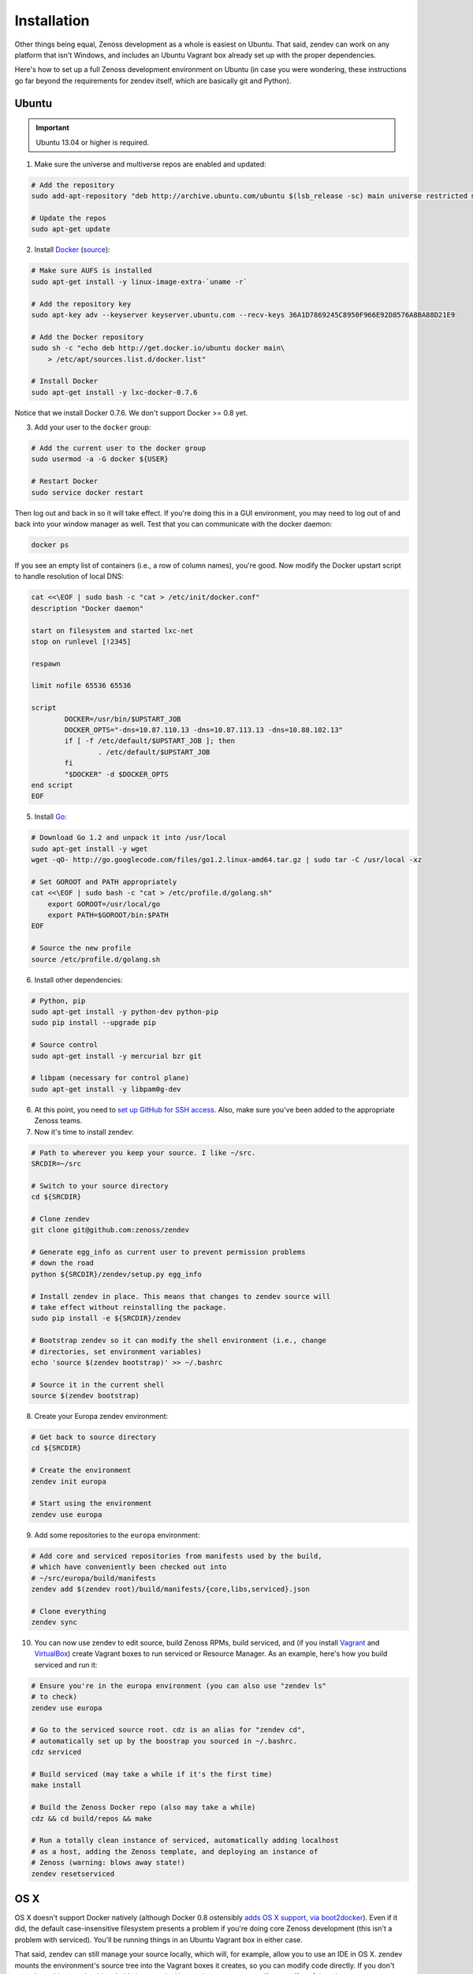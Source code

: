 ============
Installation
============

Other things being equal, Zenoss development as a whole is easiest on Ubuntu.
That said, zendev can work on any platform that isn't Windows, and includes an
Ubuntu Vagrant box already set up with the proper dependencies.

Here's how to set up a full Zenoss development environment on Ubuntu (in case
you were wondering, these instructions go far beyond the requirements for
zendev itself, which are basically git and Python).

Ubuntu
------
.. important:: Ubuntu 13.04 or higher is required.

1. Make sure the universe and multiverse repos are enabled and updated:

.. code-block:: bash

    # Add the repository
    sudo add-apt-repository "deb http://archive.ubuntu.com/ubuntu $(lsb_release -sc) main universe restricted multiverse"

    # Update the repos
    sudo apt-get update

2. Install Docker_ (`source <http://docs.docker.io/en/latest/installation/ubuntulinux/#ubuntu-raring-saucy>`_):

.. code-block:: bash

    # Make sure AUFS is installed
    sudo apt-get install -y linux-image-extra-`uname -r`

    # Add the repository key
    sudo apt-key adv --keyserver keyserver.ubuntu.com --recv-keys 36A1D7869245C8950F966E92D8576A8BA88D21E9

    # Add the Docker repository
    sudo sh -c "echo deb http://get.docker.io/ubuntu docker main\
        > /etc/apt/sources.list.d/docker.list"

    # Install Docker
    sudo apt-get install -y lxc-docker-0.7.6

Notice that we install Docker 0.7.6. We don't support Docker >= 0.8 yet.

3. Add your user to the ``docker`` group:

.. code-block:: bash

    # Add the current user to the docker group
    sudo usermod -a -G docker ${USER}

    # Restart Docker
    sudo service docker restart

Then log out and back in so it will take effect. If you're doing this in a GUI environment, you may need to log out of and back into your window manager as well. Test that you can communicate with the docker daemon:

.. code-block:: bash

    docker ps

If you see an empty list of containers (i.e., a row of column names), you're
good. Now modify the Docker upstart script to handle resolution of local DNS:

.. code-block:: bash

    cat <<\EOF | sudo bash -c "cat > /etc/init/docker.conf"
    description "Docker daemon"

    start on filesystem and started lxc-net
    stop on runlevel [!2345]

    respawn

    limit nofile 65536 65536

    script
            DOCKER=/usr/bin/$UPSTART_JOB
            DOCKER_OPTS="-dns=10.87.110.13 -dns=10.87.113.13 -dns=10.88.102.13"
            if [ -f /etc/default/$UPSTART_JOB ]; then
                    . /etc/default/$UPSTART_JOB
            fi
            "$DOCKER" -d $DOCKER_OPTS
    end script 
    EOF

5. Install Go_:

.. code-block:: bash

    # Download Go 1.2 and unpack it into /usr/local
    sudo apt-get install -y wget
    wget -qO- http://go.googlecode.com/files/go1.2.linux-amd64.tar.gz | sudo tar -C /usr/local -xz

    # Set GOROOT and PATH appropriately
    cat <<\EOF | sudo bash -c "cat > /etc/profile.d/golang.sh"
        export GOROOT=/usr/local/go
        export PATH=$GOROOT/bin:$PATH
    EOF

    # Source the new profile
    source /etc/profile.d/golang.sh

6. Install other dependencies:

.. code-block:: bash

    # Python, pip
    sudo apt-get install -y python-dev python-pip
    sudo pip install --upgrade pip

    # Source control
    sudo apt-get install -y mercurial bzr git

    # libpam (necessary for control plane)
    sudo apt-get install -y libpam0g-dev

6. At this point, you need to `set up GitHub for SSH access
   <https://help.github.com/articles/generating-ssh-keys>`_. Also, make sure
   you've been added to the appropriate Zenoss teams.

7. Now it's time to install zendev:

.. code-block:: bash

    # Path to wherever you keep your source. I like ~/src.
    SRCDIR=~/src

    # Switch to your source directory
    cd ${SRCDIR}

    # Clone zendev
    git clone git@github.com:zenoss/zendev

    # Generate egg_info as current user to prevent permission problems 
    # down the road
    python ${SRCDIR}/zendev/setup.py egg_info

    # Install zendev in place. This means that changes to zendev source will
    # take effect without reinstalling the package.
    sudo pip install -e ${SRCDIR}/zendev

    # Bootstrap zendev so it can modify the shell environment (i.e., change
    # directories, set environment variables)
    echo 'source $(zendev bootstrap)' >> ~/.bashrc

    # Source it in the current shell
    source $(zendev bootstrap)

8. Create your Europa zendev environment:

.. code-block:: bash

    # Get back to source directory
    cd ${SRCDIR}

    # Create the environment
    zendev init europa

    # Start using the environment
    zendev use europa

9. Add some repositories to the ``europa`` environment:

.. code-block:: bash

    # Add core and serviced repositories from manifests used by the build,
    # which have conveniently been checked out into
    # ~/src/europa/build/manifests
    zendev add $(zendev root)/build/manifests/{core,libs,serviced}.json

    # Clone everything
    zendev sync

10. You can now use zendev to edit source, build Zenoss RPMs, build serviced,
    and (if you install Vagrant_ and VirtualBox_) create Vagrant boxes to run
    serviced or Resource Manager. As an example, here's how you build serviced
    and run it:

.. code-block:: bash

    # Ensure you're in the europa environment (you can also use "zendev ls" 
    # to check)
    zendev use europa

    # Go to the serviced source root. cdz is an alias for "zendev cd",
    # automatically set up by the boostrap you sourced in ~/.bashrc.
    cdz serviced

    # Build serviced (may take a while if it's the first time)
    make install

    # Build the Zenoss Docker repo (also may take a while)
    cdz && cd build/repos && make

    # Run a totally clean instance of serviced, automatically adding localhost
    # as a host, adding the Zenoss template, and deploying an instance of
    # Zenoss (warning: blows away state!) 
    zendev resetserviced

OS X
----
OS X doesn't support Docker natively (although Docker 0.8 ostensibly `adds OS
X support, via boot2docker <http://docs.docker.io/en/latest/installation/mac/>`_). Even if it did, the default case-insensitive filesystem presents a problem if you're doing core Zenoss development (this isn't a problem with serviced). You'll be running things in an Ubuntu Vagrant box in either case.

That said, zendev can still manage your source locally, which will, for
example, allow you to use an IDE in OS X. zendev mounts the environment's
source tree into the Vagrant boxes it creates, so you can modify code directly.
If you don't care about this, you should probably just use the `Vagrant
box`_ to save yourself some effort. Otherwise:

1. Fire up Disk Utility. Create a partition (mine's 50G) formatted with
   a case-sensitive filesystem. Name it, e.g., "Source".
2. Perform steps 6-10, above, with ``/Volumes/Source`` (if you named your
   partition "Source") as the value of ``SRCDIR``.
3. Create an Ubuntu development box and go to town:

.. code-block:: bash

    zendev box create --type ubuntu europa


Windows
-------
Forget it, man. This will only end in tears. Use the `Vagrant box`_.


.. _Vagrant box:
Self-managed Vagrant box
------------------------
Essentially, this is a Vagrant box that has already had steps 1-5 applied.
zendev has the capability to create and manage instances of this box within an
environment, but it's also perfectly good just to start up a VM for
development. 

1. Install Vagrant_ and VirtualBox_ (don't use old versions, please).
2. Make a directory, somewhere, anywhere. ``cd`` into it.
3. Create the box:

.. code-block:: bash

    vagrant init ubuntu-13.04-docker

As the pretty words will tell you, a Vagrantfile will have been created in that
directory. Edit it, uncomment the line specifying the box URL, and set it to
the one we have hosted:

.. code-block:: ruby

    config.vm.box_url = "http://vagrant.zendev.org/boxes/ubuntu-13.04-docker.box"

You should also probably uncomment either the private or public networking line
so you can actually interact with the things running thereon:

.. code-block:: ruby

    config.vm.network :public_network

4. Start the box:

.. code-block:: bash

    vagrant up

5. SSH in and execute steps 6-10, above:

.. code-block:: bash

    vagrant ssh
    # etc.


.. _Docker: http://docker.io/
.. _Go: http://golang.org/
.. _Vagrant: http://www.vagrantup.com/downloads.html
.. _VirtualBox: https://www.virtualbox.org/wiki/Downloads

